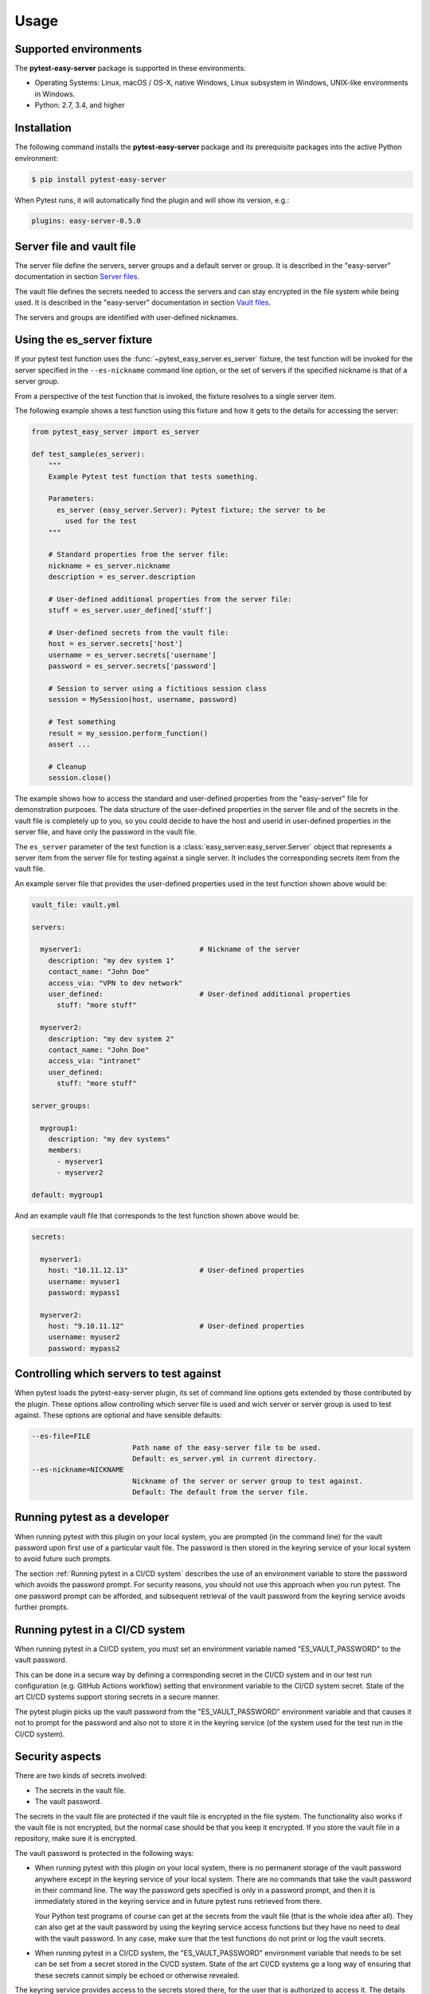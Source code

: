 .. Licensed under the Apache License, Version 2.0 (the "License");
.. you may not use this file except in compliance with the License.
.. You may obtain a copy of the License at
..
..    http://www.apache.org/licenses/LICENSE-2.0
..
.. Unless required by applicable law or agreed to in writing, software
.. distributed under the License is distributed on an "AS IS" BASIS,
.. WITHOUT WARRANTIES OR CONDITIONS OF ANY KIND, either express or implied.
.. See the License for the specific language governing permissions and
.. limitations under the License.


.. _`Usage`:

Usage
=====


.. _`Supported environments`:

Supported environments
----------------------

The **pytest-easy-server** package is supported in these environments:

* Operating Systems: Linux, macOS / OS-X, native Windows, Linux subsystem in
  Windows, UNIX-like environments in Windows.

* Python: 2.7, 3.4, and higher


.. _`Installation`:

Installation
------------

The following command installs the **pytest-easy-server** package and its
prerequisite packages into the active Python environment:

.. code-block:: bash

    $ pip install pytest-easy-server

When Pytest runs, it will automatically find the plugin and will show
its version, e.g.:

.. code-block:: text

    plugins: easy-server-0.5.0


.. _`Server file and vault file`:

Server file and vault file
--------------------------

The server file define the servers, server groups and a default
server or group. It is described in the "easy-server" documentation in section
`Server files <https://easy-server.readthedocs.io/en/stable/usage.html#server-files>`_.

The vault file defines the secrets needed to access the servers and can stay
encrypted in the file system while being used. It is described in the
"easy-server" documentation in section
`Vault files <https://easy-server.readthedocs.io/en/stable/usage.html#vault-files>`_.

The servers and groups are identified with user-defined nicknames.


.. _`Using the es_server fixture`:

Using the es_server fixture
---------------------------

If your pytest test function uses the :func:`~pytest_easy_server.es_server`
fixture, the test function will be invoked for the server specified in the
``--es-nickname`` command line option, or the set of servers if the specified
nickname is that of a server group.

From a perspective of the test function that is invoked, the fixture resolves
to a single server item.

The following example shows a test function using this fixture and how it gets
to the details for accessing the server:

.. code-block:: python

    from pytest_easy_server import es_server

    def test_sample(es_server):
        """
        Example Pytest test function that tests something.

        Parameters:
          es_server (easy_server.Server): Pytest fixture; the server to be
            used for the test
        """

        # Standard properties from the server file:
        nickname = es_server.nickname
        description = es_server.description

        # User-defined additional properties from the server file:
        stuff = es_server.user_defined['stuff']

        # User-defined secrets from the vault file:
        host = es_server.secrets['host']
        username = es_server.secrets['username']
        password = es_server.secrets['password']

        # Session to server using a fictitious session class
        session = MySession(host, username, password)

        # Test something
        result = my_session.perform_function()
        assert ...

        # Cleanup
        session.close()

The example shows how to access the standard and user-defined properties
from the "easy-server" file for demonstration purposes. The data structure
of the user-defined properties in the server file and of the secrets
in the vault file is completely up to you, so you could decide to have the host
and userid in user-defined properties in the server file, and have
only the password in the vault file.

The ``es_server`` parameter of the test function is a
:class:`easy_server:easy_server.Server` object that represents a
server item from the server file for testing against a single server. It
includes the corresponding secrets item from the vault file.

An example server file that provides the user-defined properties
used in the test function shown above would be:

.. code-block:: yaml

    vault_file: vault.yml

    servers:

      myserver1:                            # Nickname of the server
        description: "my dev system 1"
        contact_name: "John Doe"
        access_via: "VPN to dev network"
        user_defined:                       # User-defined additional properties
          stuff: "more stuff"

      myserver2:
        description: "my dev system 2"
        contact_name: "John Doe"
        access_via: "intranet"
        user_defined:
          stuff: "more stuff"

    server_groups:

      mygroup1:
        description: "my dev systems"
        members:
          - myserver1
          - myserver2

    default: mygroup1

And an example vault file that corresponds to the test function shown above
would be:

.. code-block:: yaml

    secrets:

      myserver1:
        host: "10.11.12.13"                 # User-defined properties
        username: myuser1
        password: mypass1

      myserver2:
        host: "9.10.11.12"                  # User-defined properties
        username: myuser2
        password: mypass2


.. _`Controlling which servers to test against`:

Controlling which servers to test against
-----------------------------------------

When pytest loads the pytest-easy-server plugin, its set of command line options
gets extended by those contributed by the plugin. These options allow
controlling which server file is used and wich server or server
group is used to test against. These options are optional and have sensible
defaults:

.. code-block:: text

    --es-file=FILE
                            Path name of the easy-server file to be used.
                            Default: es_server.yml in current directory.
    --es-nickname=NICKNAME
                            Nickname of the server or server group to test against.
                            Default: The default from the server file.


.. _`Running pytest as a developer`:

Running pytest as a developer
-----------------------------

When running pytest with this plugin on your local system, you are prompted
(in the command line) for the vault password upon first use of a particular
vault file. The password is then stored in the keyring service of your local
system to avoid future such prompts.

The section :ref:`Running pytest in a CI/CD system` describes the use of
an environment variable to store the password which avoids the password prompt.
For security reasons, you should not use this approach when you run pytest.
The one password prompt can be afforded, and subsequent retrieval of the vault
password from the keyring service avoids further prompts.


.. _`Running pytest in a CI/CD system`:

Running pytest in a CI/CD system
--------------------------------

When running pytest in a CI/CD system, you must set an environment variable
named "ES_VAULT_PASSWORD" to the vault password.

This can be done in a secure way by defining a corresponding secret in the
CI/CD system and in our test run configuration (e.g. GitHub Actions workflow)
setting that environment variable to the CI/CD system secret. State of the
art CI/CD systems support storing secrets in a secure manner.

The pytest plugin picks up the vault password from the "ES_VAULT_PASSWORD"
environment variable and that causes it not to prompt for the password and
also not to store it in the keyring service (of the system used for the test
run in the CI/CD system).


.. _`Security aspects`:

Security aspects
----------------

There are two kinds of secrets involved:

* The secrets in the vault file.
* The vault password.

The secrets in the vault file are protected if the vault file is encrypted in
the file system. The functionality also works if the vault file is not
encrypted, but the normal case should be that you keep it encrypted. If you
store the vault file in a repository, make sure it is encrypted.

The vault password is protected in the following ways:

* When running pytest with this plugin on your local system, there is no
  permanent storage of the vault password anywhere except in the keyring
  service of your local system. There are no commands that take the vault
  password in their command line. The way the password gets specified is only
  in a password prompt, and then it is immediately stored in the keyring
  service and in future pytest runs retrieved from there.

  Your Python test programs of course can get at the secrets from the vault
  file (that is the whole idea after all). They can also get at the vault
  password by using the keyring service access functions but they have no need
  to deal with the vault password. In any case, make sure that the test
  functions do not print or log the vault secrets.

* When running pytest in a CI/CD system, the "ES_VAULT_PASSWORD" environment
  variable that needs to be set can be set from a secret stored in the CI/CD
  system. State of the art CI/CD systems go a long way of ensuring that
  these secrets cannot simply be echoed or otherwise revealed.

The keyring service provides access to the secrets stored there, for the user
that is authorized to access it. The details on how this is done depend on
the particular keyring service used and its configuration. For example,
on macOS the keyring service occasionally require entering the password of
the macOS user.


.. _`Derived Pytest fixtures`:

Derived Pytest fixtures
-----------------------

If using the es_server fixture in your test functions repeats boiler plate code
for opening a session with the server, this can be put into a derived fixture.

The following fixture is an example for that. It opens and closes a
session with a server using a fictitious class ``MySession``:

In a file ``session_fixture.py``:

.. code-block:: python

    import pytest
    from pytest_easy_server import es_server

    @pytest.fixture(scope='module')
    def my_session(request, es_server):
        """
        Pytest fixture representing the set of MySession objects to use for
        testing against a server.
        """
        # Session to server using a fictitious session class
        session = MySession(
            host=es_server.secrets['host']
            username=es_server.secrets['username']
            password=es_server.secrets['password']
        )

        yield session

        # Cleanup
        session.close()

In your test functions, you can now use that fixture:

.. code-block:: python

    from pytest_easy_server import es_server  # Must still be imported
    from session_fixture import my_session

    def test_sample(my_session):
        """
        Example Pytest test function that tests something.

        Parameters:
          my_session (MySession): Pytest fixture; the session to the server
            to be used for the test
        """
        result = my_session.perform_function()  # Test something

A side note: Pylint and Flake8 do not recognize that 'es_server' and 'my_session'
are fixtures that are interpreted by Pytest and thus complain about the unused
'es_server' and 'my_session' names, and about the 'my_session' parameter that
hides the global name. The following markup silences these tools:

.. code-block:: python

    # pylint: disable=unused-import
    from pytest_easy_server import es_server  # noqa: F401
    from session_fixture import my_session  # noqa: F401

    def test_sample(my_session):  # pylint: disable=redefined-outer-name
